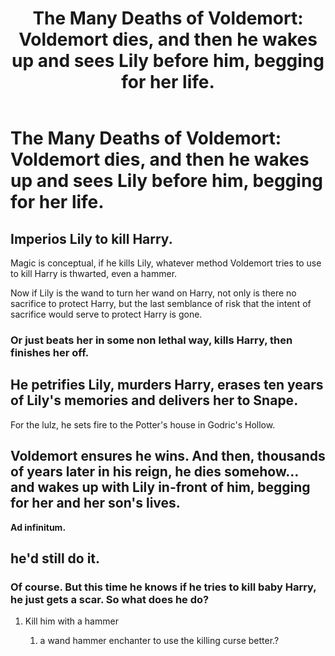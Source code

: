 #+TITLE: The Many Deaths of Voldemort: Voldemort dies, and then he wakes up and sees Lily before him, begging for her life.

* The Many Deaths of Voldemort: Voldemort dies, and then he wakes up and sees Lily before him, begging for her life.
:PROPERTIES:
:Author: copenhagen_bram
:Score: 5
:DateUnix: 1596659067.0
:DateShort: 2020-Aug-06
:FlairText: Prompt
:END:

** Imperios Lily to kill Harry.

Magic is conceptual, if he kills Lily, whatever method Voldemort tries to use to kill Harry is thwarted, even a hammer.

Now if Lily is the wand to turn her wand on Harry, not only is there no sacrifice to protect Harry, but the last semblance of risk that the intent of sacrifice would serve to protect Harry is gone.
:PROPERTIES:
:Author: Impossible-Poetry
:Score: 5
:DateUnix: 1596665320.0
:DateShort: 2020-Aug-06
:END:

*** Or just beats her in some non lethal way, kills Harry, then finishes her off.
:PROPERTIES:
:Author: Electric999999
:Score: 1
:DateUnix: 1596670967.0
:DateShort: 2020-Aug-06
:END:


** He petrifies Lily, murders Harry, erases ten years of Lily's memories and delivers her to Snape.

For the lulz, he sets fire to the Potter's house in Godric's Hollow.
:PROPERTIES:
:Author: Independent_Ad_7204
:Score: 3
:DateUnix: 1596668054.0
:DateShort: 2020-Aug-06
:END:


** Voldemort ensures he wins. And then, thousands of years later in his reign, he dies somehow... and wakes up with Lily in-front of him, begging for her and her son's lives.

*Ad infinitum.*
:PROPERTIES:
:Author: MidgardWyrm
:Score: 2
:DateUnix: 1596743289.0
:DateShort: 2020-Aug-07
:END:


** he'd still do it.
:PROPERTIES:
:Author: andrewwaiting
:Score: 1
:DateUnix: 1596662641.0
:DateShort: 2020-Aug-06
:END:

*** Of course. But this time he knows if he tries to kill baby Harry, he just gets a scar. So what does he do?
:PROPERTIES:
:Author: copenhagen_bram
:Score: 2
:DateUnix: 1596663874.0
:DateShort: 2020-Aug-06
:END:

**** Kill him with a hammer
:PROPERTIES:
:Author: Jon_Riptide
:Score: 3
:DateUnix: 1596664432.0
:DateShort: 2020-Aug-06
:END:

***** a wand hammer enchanter to use the killing curse better.?
:PROPERTIES:
:Author: andrewwaiting
:Score: 1
:DateUnix: 1596664991.0
:DateShort: 2020-Aug-06
:END:
